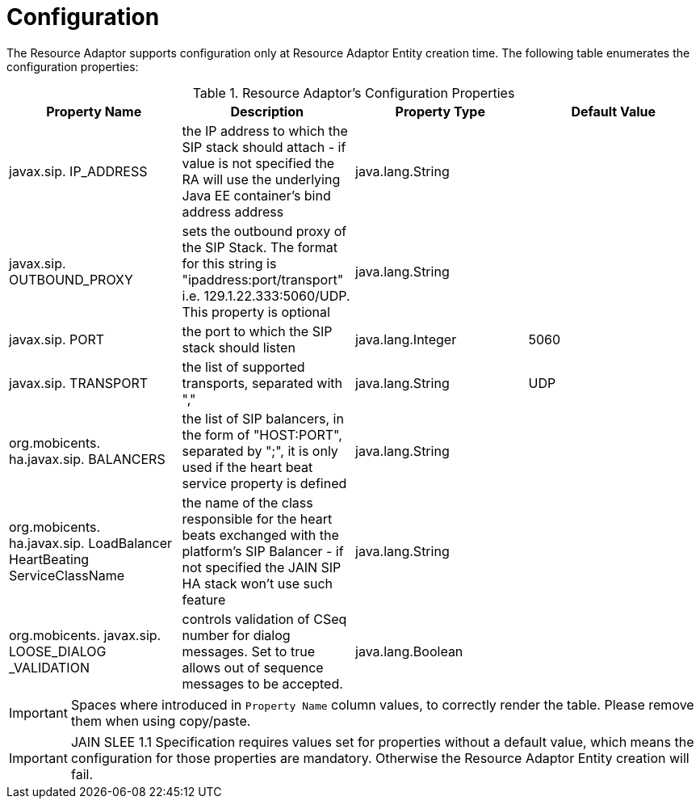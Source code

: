 
[[_ra_configuration]]
= Configuration

The Resource Adaptor supports configuration only at Resource Adaptor Entity creation time.
The following table enumerates the configuration properties:

.Resource Adaptor's Configuration Properties
[cols="1,1,1,1", frame="all", options="header"]
|===
| Property Name | Description | Property Type | Default Value
| javax.sip. IP_ADDRESS | the IP address to which the SIP stack should attach - if value is not specified the RA will use the underlying Java EE container's bind address address | java.lang.String |
| javax.sip. OUTBOUND_PROXY | sets the outbound proxy of the SIP Stack. The format for this string is "ipaddress:port/transport" i.e. 129.1.22.333:5060/UDP. This property is optional | java.lang.String |
| javax.sip. PORT | the port to which the SIP stack should listen | java.lang.Integer | 5060
| javax.sip. TRANSPORT | the list of supported transports, separated with "," | java.lang.String | UDP
| org.mobicents. ha.javax.sip. BALANCERS | the list of SIP balancers, in the form of "HOST:PORT", separated by ";", it is only used if the heart beat service property is defined | java.lang.String |  
| org.mobicents. ha.javax.sip. LoadBalancer HeartBeating ServiceClassName | the name of the class responsible for the heart beats exchanged with the platform's SIP Balancer - if not specified the JAIN SIP HA stack won't use such feature | java.lang.String | 	 
| org.mobicents. javax.sip. LOOSE_DIALOG _VALIDATION | controls validation of CSeq number for dialog messages. Set to true allows out of sequence messages to be accepted. | java.lang.Boolean | 
|===

IMPORTANT: Spaces where introduced in `Property Name` column values, to correctly render the table.
Please remove them when using copy/paste.

IMPORTANT: JAIN SLEE 1.1 Specification requires values set for properties without a default value, which means the configuration for those properties are mandatory.
Otherwise the Resource Adaptor Entity creation will fail.
